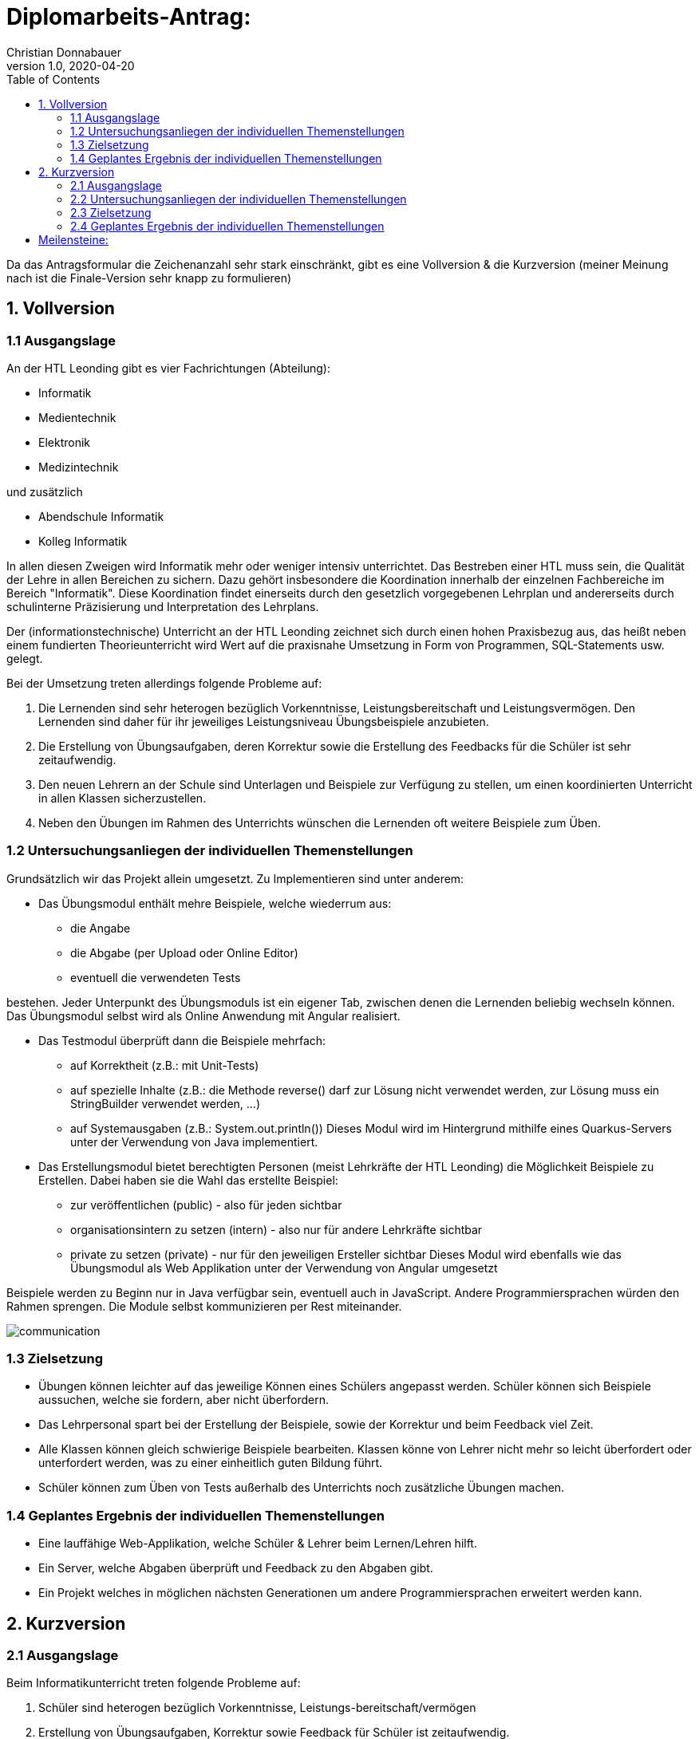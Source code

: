 = Diplomarbeits-Antrag:
Christian Donnabauer
1.0, 2020-04-20
ifndef::imagesdir[:imagesdir: images]
:icons: font
:toc: left

Da das Antragsformular die Zeichenanzahl sehr stark einschränkt, gibt es eine Vollversion & die
Kurzversion (meiner Meinung nach ist die Finale-Version sehr knapp zu formulieren)

== 1. Vollversion

=== 1.1 Ausgangslage

An der HTL Leonding gibt es vier Fachrichtungen (Abteilung):

* Informatik
* Medientechnik
* Elektronik
* Medizintechnik

und zusätzlich

* Abendschule Informatik
* Kolleg Informatik

In allen diesen Zweigen wird Informatik mehr oder weniger intensiv unterrichtet. Das Bestreben einer HTL muss sein, die
Qualität der Lehre in allen Bereichen zu sichern. Dazu gehört insbesondere die Koordination innerhalb der einzelnen
Fachbereiche im Bereich "Informatik". Diese Koordination findet einerseits durch den gesetzlich vorgegebenen Lehrplan
und andererseits durch schulinterne Präzisierung und Interpretation des Lehrplans.

Der (informationstechnische) Unterricht an der HTL Leonding zeichnet sich durch einen hohen Praxisbezug aus, das heißt
neben einem fundierten Theorieunterricht wird Wert auf die praxisnahe Umsetzung in Form von Programmen, SQL-Statements
usw. gelegt.

Bei der Umsetzung treten allerdings folgende Probleme auf:

1.	Die Lernenden sind sehr heterogen bezüglich Vorkenntnisse, Leistungsbereitschaft und Leistungsvermögen.
Den Lernenden sind daher für ihr jeweiliges Leistungsniveau Übungsbeispiele anzubieten.
2.	Die Erstellung von Übungsaufgaben, deren Korrektur sowie die Erstellung des Feedbacks für die Schüler ist sehr
zeitaufwendig.
3.	Den neuen Lehrern an der Schule sind Unterlagen und Beispiele zur Verfügung zu stellen, um einen koordinierten
Unterricht in allen Klassen sicherzustellen.
4.	Neben den Übungen im Rahmen des Unterrichts wünschen die Lernenden oft weitere Beispiele zum Üben.


=== 1.2 Untersuchungsanliegen der individuellen Themenstellungen

Grundsätzlich wir das Projekt allein umgesetzt. Zu Implementieren sind unter anderem:

* Das Übungsmodul enthält mehre Beispiele, welche wiederrum aus:
** die Angabe
**	die Abgabe (per Upload oder Online Editor)
** eventuell die verwendeten Tests

bestehen. Jeder Unterpunkt des Übungsmoduls ist ein eigener Tab, zwischen denen die Lernenden beliebig wechseln können.
Das Übungsmodul selbst wird als Online Anwendung mit Angular realisiert.

* Das Testmodul überprüft dann die Beispiele mehrfach:
** auf Korrektheit (z.B.: mit Unit-Tests)
** auf spezielle Inhalte (z.B.: die Methode reverse() darf zur Lösung nicht verwendet werden,
zur Lösung muss ein StringBuilder verwendet werden, ...)
** auf Systemausgaben (z.B.: System.out.println())
Dieses Modul wird im Hintergrund mithilfe eines Quarkus-Servers unter der Verwendung von Java implementiert.

* Das Erstellungsmodul bietet berechtigten Personen (meist Lehrkräfte der HTL Leonding) die Möglichkeit Beispiele zu Erstellen.
Dabei haben sie die Wahl das erstellte Beispiel:

** zur veröffentlichen (public) - also für jeden sichtbar
** organisationsintern zu setzen (intern) - also nur für andere Lehrkräfte sichtbar
** private zu setzen (private) - nur für den jeweiligen Ersteller sichtbar
Dieses Modul wird ebenfalls wie das Übungsmodul als Web Applikation unter der Verwendung von Angular umgesetzt

Beispiele werden zu Beginn nur in Java verfügbar sein, eventuell auch in JavaScript. Andere Programmiersprachen würden
den Rahmen sprengen. Die Module selbst kommunizieren per Rest miteinander.

image::communication.png[]

=== 1.3 Zielsetzung

* Übungen können leichter auf das jeweilige Können eines Schülers angepasst werden.
Schüler können sich Beispiele aussuchen, welche sie fordern, aber nicht überfordern.
* Das Lehrpersonal spart bei der Erstellung der Beispiele, sowie der Korrektur und beim Feedback
viel Zeit.
* Alle Klassen können gleich schwierige Beispiele bearbeiten. Klassen könne von Lehrer nicht
mehr so leicht überfordert oder unterfordert werden, was zu einer einheitlich guten Bildung führt.
* Schüler können zum Üben von Tests außerhalb des Unterrichts noch zusätzliche Übungen machen.


=== 1.4 Geplantes Ergebnis der individuellen Themenstellungen

* Eine lauffähige Web-Applikation, welche Schüler & Lehrer beim Lernen/Lehren hilft.
* Ein Server, welche Abgaben überprüft und Feedback zu den Abgaben gibt.
* Ein Projekt welches in möglichen nächsten Generationen um andere Programmiersprachen
erweitert werden kann.


== 2. Kurzversion


=== 2.1 Ausgangslage

Beim Informatikunterricht treten folgende Probleme auf:

1.	Schüler sind heterogen bezüglich Vorkenntnisse, Leistungs-bereitschaft/vermögen
2.	Erstellung von Übungsaufgaben, Korrektur sowie Feedback für Schüler ist zeitaufwendig.
3.	Neue Lehrer wissen nicht ausreichend wie anspruchsvoll der Unterricht gestaltet werden soll.
4.	Schüler können zum Lernen nur Beispiele aus dem Unterricht wiederholen.

=== 2.2 Untersuchungsanliegen der individuellen Themenstellungen

Das Projekt wird allein umgesetzt.

* Das Übungsmodul enthält mehre Beispiele, welche wiederrum aus:
** der Angabe
**	der Abgabe (per Upload oder Online Editor)
**	den verwendeten Tests

bestehen. Umsetzung durch Angular

* Das Testmodul überprüft dann die Beispiele:
** auf Korrektheit
** auf spezielle Methoden etc.
** auf Systemausgaben

Umsetzung mithilfe eines Quarkus-Servers.

* Das Erstellungsmodul bietet die Möglichkeit Beispiele zu Erstellen.
Beispiel können:
** veröffentlicht (public) - für jeden
** organisationsintern (intern) - nur für Lehrkräfte
** private (private) - nur für Ersteller

erstellt werden (Umsetzung siehe Übungsmodul).Beispiele werden nur in Java verfügbar sein.
Kommunikation der Module per Rest.

=== 2.3 Zielsetzung

* Schüler können Beispiele bearbeiten, welche ihrem Können entsprechen.
* Das Lehrpersonal spart bei der Erstellung, der Korrektur & beim Feedback viel Zeit.
* Alle Klassen bearbeiten gleich schwierige Beispiele => einheitliche Bildung der Schüler.
* Schüler können außerhalb des Unterrichts zusätzliche Übungen machen.
* Neue Lehrer haben eine Vorstellung wie schwer Beispiele sein sollen.

=== 2.4 Geplantes Ergebnis der individuellen Themenstellungen

* Eine lauffähige Web-Applikation, welche Schüler & Lehrer beim Lernen/Lehren hilft.
* Ein Server, welche Abgaben überprüft und Feedback zu den Abgaben gibt.
* Ein Projekt welches in möglichen nächsten Generationen um andere Programmiersprachen
erweitert werden kann.

== Meilensteine:

1. Lauffähiger Test Server
2. Überprüfung eines Beispieles durch den Test Server
3. Rudimentäre Website, welche den Server Code-Beispiele senden kann
4. vollständige Implementierung der Funktionalität von Website
5. Design des Front-Ends
